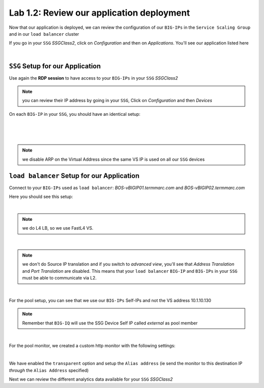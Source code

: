 Lab 1.2: Review our application deployment
------------------------------------------

Now that our application is deployed, we can review the configuration of our
``BIG-IPs`` in the ``Service Scaling Group`` and in our ``load balancer``
cluster

If you go in your ``SSG`` *SSGClass2*, click on *Configuration* and then on
*Applications*. You'll see our application listed here

.. image:: ../pictures/module2/img_module2_lab2_1.png
  :align: center
  :scale: 50%

|

``SSG`` Setup for our Application
*********************************

Use again the **RDP session** to have access to your ``BIG-IPs`` in your ``SSG``
*SSGClass2*

.. note:: you can review their IP address by going in your ``SSG``, Click on
  *Configuration* and then *Devices*

On each ``BIG-IP`` in your ``SSG``, you should have an identical setup:

.. image:: ../pictures/module2/img_module2_lab2_2.png
  :align: center
  :scale: 50%

|

.. image:: ../pictures/module2/img_module2_lab2_3.png
  :align: center
  :scale: 50%

|

.. image:: ../pictures/module2/img_module2_lab2_4.png
  :align: center
  :scale: 50%

|

.. note:: we disable ARP on the Virtual Address since the same VS IP is used on
  all our ``SSG`` devices

``load balancer`` Setup for our Application
*******************************************

Connect to your ``BIG-IPs`` used as ``load balancer``: *BOS-vBIGIP01.termmarc.com* and
*BOS-vBIGIP02.termmarc.com*

Here you should see this setup:

.. image:: ../pictures/module2/img_module2_lab2_5.png
  :align: center
  :scale: 50%

|

.. note:: we do L4 LB, so we use FastL4 VS.

.. image:: ../pictures/module2/img_module2_lab2_6.png
  :align: center
  :scale: 50%

|

.. note:: we don't do Source IP translation and if you switch to *advanced view*,
  you'll see that *Address Translation* and *Port Translation* are disabled.
  This means that your ``load balancer`` ``BIG-IP`` and ``BIG-IPs`` in your
  ``SSG`` must be able to communicate via L2.

.. image:: ../pictures/module2/img_module2_lab2_8.png
  :align: center

|


For the pool setup, you can see that we use our ``BIG-IPs`` Self-IPs and not the VS
address 10.1.10.130

.. note::

  Remember that ``BIG-IQ`` will use the SSG Device Self IP called *external* as pool member

.. image:: ../pictures/module2/img_module2_lab2_7.png
  :align: center
  :scale: 50%

|

For the pool monitor, we created a custom http monitor with the following settings: 

.. image:: ../pictures/module2/img_module2_lab2_9.png
  :align: center

|

We have enabled the ``transparent`` option and setup the ``Alias address`` (ie send the monitor to this destination IP 
*through* the ``Alias Address`` specified)

Next we can review the different analytics data available for your ``SSG`` *SSGClass2*
